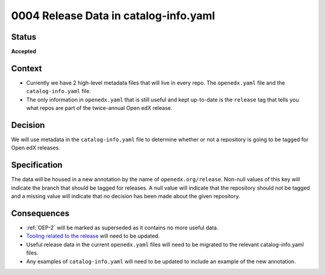 .. _Release Data in catalog-info.yaml:

0004 Release Data in catalog-info.yaml
######################################

Status
******

**Accepted**

Context
*******

* Currently we have 2 high-level metadata files that will live in every repo. The ``openedx.yaml`` file and the ``catalog-info.yaml`` file.

* The only information in ``openedx.yaml`` that is still useful and kept up-to-date is the ``release`` tag that tells you what repos are part of the twice-annual Open edX release.

Decision
********

We will use metadata in the ``catalog-info.yaml`` file to determine whether or not a repository is going to be tagged for Open edX releases.

Specification
*************

The data will be housed in a new annotation by the name of ``openedx.org/release``.  Non-null values of this key will indicate the branch that should be tagged for releases. A null value will indicate that the repository should not be tagged and a missing value will indicate that no decision has been made about the given repository.

.. code-block:: yaml
   :caption: Annotating that the ``master`` branch should be tagged for new releases.

   metadata:
     annotations:
       openedx.org/release: "master"

.. code-block:: yaml
   :caption: Annotating that the ``main`` branch should be tagged for new releases.

   metadata:
     annotations:
       openedx.org/release: "main"

.. code-block:: yaml
   :caption: Annotating that no branch should be tagged for new releases. This is the same as if the annotation was not added in the first place but more explicit.

   metadata:
     annotations:
       openedx.org/release: null

.. code-block:: yaml
   :caption: If the annotation is missing, we should consider that no decision has been made about tagging this repository.

   metadata:
     annotations:
       ...

Consequences
************

* :ref:`OEP-2` will be marked as superseded as it contains no more useful data.

* `Tooling related to the release <https://github.com/openedx/repo-tools/tree/master/edx_repo_tools/release>`_ will need to be updated.

* Useful release data in the current ``openedx.yaml`` files will need to be migrated to the relevant catalog-info.yaml files.

* Any examples of ``catalog-info.yaml`` will need to be updated to include an example of the new annotation.
